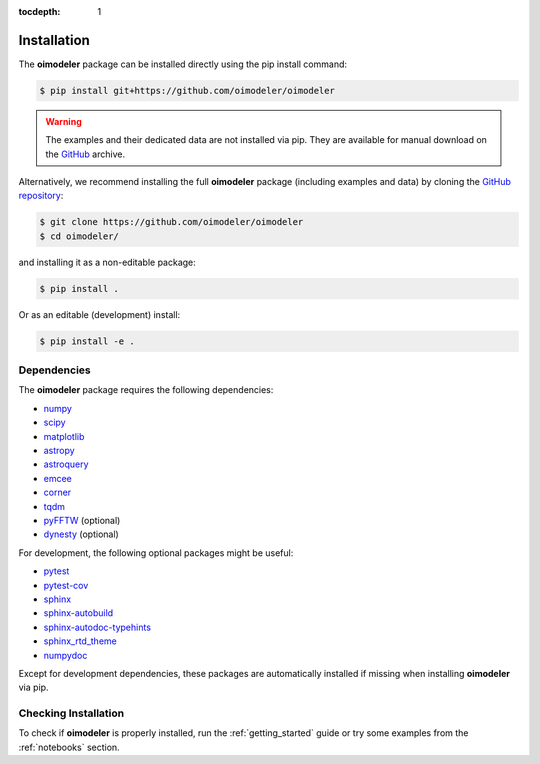 :tocdepth: 1

Installation
============

The **oimodeler** package can be installed directly using the pip install command:

.. code-block:: console

    $ pip install git+https://github.com/oimodeler/oimodeler


.. warning::

    The examples and their dedicated data are not installed via pip. They are available for manual 
    download on the `GitHub <https://github.com/oimodeler/oimodeler/tree/main/examples/>`_ archive.


Alternatively, we recommend installing the full **oimodeler** package (including examples and data) 
by cloning the `GitHub repository <https://github.com/oimodeler/oimodeler>`_:

.. code-block:: console

    $ git clone https://github.com/oimodeler/oimodeler
    $ cd oimodeler/

and installing it as a non-editable package:

.. code-block:: console

    $ pip install .

Or as an editable (development) install:

.. code-block:: console

    $ pip install -e .


Dependencies
------------

The **oimodeler** package requires the following dependencies:

- `numpy <https://numpy.org/>`_
- `scipy <https://scipy.org/>`_
- `matplotlib <https://matplotlib.org/>`_
- `astropy <https://www.astropy.org/>`_
- `astroquery <https://astroquery.readthedocs.io/en/latest/>`_
- `emcee <https://emcee.readthedocs.io/en/stable/>`_
- `corner <https://corner.readthedocs.io/en/latest/>`_
- `tqdm <https://tqdm.github.io/>`_
- `pyFFTW <https://pypi.org/project/pyFFTW/>`_ (optional)
- `dynesty <https://dynesty.readthedocs.io/>`_ (optional)

For development, the following optional packages might be useful:

- `pytest <https://docs.pytest.org/en/7.3.x/>`_
- `pytest-cov <https://pytest-cov.readthedocs.io/en/latest/index.html>`_
- `sphinx <https://www.sphinx-doc.org/>`_
- `sphinx-autobuild <https://github.com/executablebooks/sphinx-autobuild>`_
- `sphinx-autodoc-typehints <https://github.com/tox-dev/sphinx-autodoc-typehints>`_
- `sphinx_rtd_theme <https://sphinx-rtd-theme.readthedocs.io/en/stable/index.html>`_
- `numpydoc <https://numpydoc.readthedocs.io/en/latest/>`_

Except for development dependencies, these packages are automatically installed if missing when 
installing **oimodeler** via pip.


Checking Installation
---------------------

To check if **oimodeler** is properly installed, run the :ref:`getting_started` guide or try some 
examples from the :ref:`notebooks` section.

